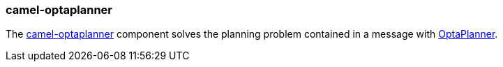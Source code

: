 ### camel-optaplanner

The https://github.com/apache/camel/blob/camel-{camel-version}/components/camel-optaplanner/src/main/docs/optaplanner-component.adoc[camel-optaplanner,window=_blank] component
solves the planning problem contained in a message with http://www.optaplanner.org[OptaPlanner,window=_blank].


